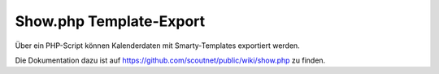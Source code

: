 .. _show_php:

Show.php Template-Export
========================

Über ein PHP-Script können Kalenderdaten mit Smarty-Templates exportiert werden.

Die Dokumentation dazu ist auf https://github.com/scoutnet/public/wiki/show.php zu finden.
